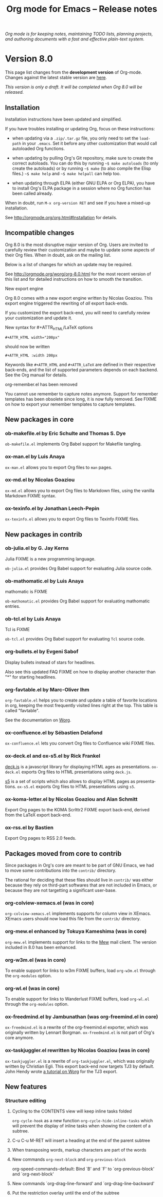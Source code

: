 #+TITLE:     Org mode for Emacs -- Release notes
#+AUTHOR:    Carsten Dominik
#+EMAIL:     carsten at orgmode dot org
#+LANGUAGE:  en
#+STARTUP:   hidestars
#+LINK:      git http://orgmode.org/w/?p=org-mode.git;a=commit;h=%s
#+LINK:      doc http://orgmode.org/worg/doc.html#%s
#+OPTIONS:   H:3 num:nil toc:t \n:nil @:t ::t |:t ^:t *:t TeX:t author:nil <:t LaTeX:t
#+KEYWORDS:  Org Org-mode Emacs outline planning note authoring project plain-text LaTeX HTML
#+DESCRIPTION: Org Org-mode Emacs Changes ChangeLog release notes
#+STYLE:     <link rel="stylesheet" href="org-changes.css" type="text/css" />

#+BEGIN_HTML
<div id="top"><p><em>Org mode is for keeping notes, maintaining TODO lists, planning
projects, and authoring documents with a fast and effective plain-text system.</em></p></div>
#+END_HTML

* Version 8.0

  This page list changes from the *development version* of Org-mode.
  Changes against the latest stable version are [[file:Changes_old.org][here]].

/This version is only a draft.  It will be completed when Org 8.0 will be
released./

** Installation

   Installation instructions have been updated and simplified.
   
   If you have troubles installing or updating Org, focus on these
   instructions:

   - when updating via a =.zip/.tar.gz= file, you only need to set the
     =load-path= in your =.emacs=.  Set it before any other customization
     that would call autoloaded Org functions.

   - when updating by pulling Org's Git repository, make sure to create the
     correct autoloads.  You can do this by running =~$ make autoloads= (to
     only create the autoloads) or by running =~$ make= (to also compile
     the Elisp files.)  =~$ make help= and =~$ make helpall= can help too.

   - when updating through ELPA (either GNU ELPA or Org ELPA), you have to
     install Org's ELPA package in a session where no Org function has been
     called already.

   When in doubt, run =M-x org-version RET= and see if you have a mixed-up
   installation.
   
   See http://orgmode.org/org.html#Installation for details.

** Incompatible changes

   Org 8.0 is the most disruptive major version of Org.  Users are invited
   to carefully review their customization and maybe to update some aspects
   of their Org files.  When in doubt, ask on the mailing list.

   Below is a list of changes for which an update may be required.
   
   See http://orgmode.org/worg/org-8.0.html for the most recent version of
   this list and for detailed instructions on how to smooth the transition.

**** New export engine
     
     Org 8.0 comes with a new export engine written by Nicolas Goaziou.
     This export engine triggered the rewriting of /all/ export back-ends.

     If you customized the export back-end, you will need to carefully
     review your customization and update it.

**** New syntax for #+ATTR_HTML/LaTeX options

     : #+ATTR_HTML width="200px"

     should now be written

     : #+ATTR_HTML :width 200px

     Keywords like =#+ATTR_HTML= and =#+ATTR_LaTeX= are defined in their
     respective back-ends, and the list of supported parameters depends on
     each backend.  See the Org manual for details.

**** org-remember.el has been removed

     You cannot use remember to capture notes anymore.  Support for
     remember templates has been obsolete since long, it is now fully
     removed.  See FIXME on how to export your remember templates to
     capture templates.

** New packages in core

*** ob-makefile.el by Eric Schulte and Thomas S. Dye

    =ob-makefile.el= implements Org Babel support for Makefile tangling.

*** ox-man.el by Luis Anaya

    =ox-man.el= allows you to export Org files to =man= pages.

*** ox-md.el by Nicolas Goaziou

    =ox-md.el= allows you to export Org files to Markdown files, using the
    vanilla Markdown FIXME syntax.
    
*** ox-texinfo.el by Jonathan Leech-Pepin
    
    =ox-texinfo.el= allows you to export Org files to Texinfo FIXME files.

** New packages in contrib

*** ob-julia.el by G. Jay Kerns

    Julia FIXME is a new programming language.

    =ob-julia.el= provides Org Babel support for evaluating Julia source
    code.

*** ob-mathomatic.el by Luis Anaya

    mathomatic is FIXME

    =ob-mathomatic.el= provides Org Babel support for evaluating mathomatic
    entries.

*** ob-tcl.el by Luis Anaya

    Tcl is FIXME

    =ob-tcl.el= provides Org Babel support for evaluating =Tcl= source
    code.

*** org-bullets.el by Evgeni Sabof
    
    Display bullets instead of stars for headlines.

    Also see this updated FAQ FIXME on how to display another character
    than "*" for starting headlines.

*** org-favtable.el by Marc-Oliver Ihm

    =org-favtable.el= helps you to create and update a table of favorite
    locations in org, keeping the most frequently visited lines right at
    the top.  This table is called "favtable".

    See the documentation on [[http://orgmode.org/worg/org-contrib/org-favtable.html][Worg]].

*** ox-confluence.el by Sébastien Delafond

    =ox-confluence.el= lets you convert Org files to Confluence wiki FIXME
    files.

*** ox-deck.el and ox-s5.el by Rick Frankel
    
    [[http://imakewebthings.com/deck.js/][deck.js]] is a javascript library for displaying HTML ages as
    presentations.  =ox-deck.el= exports Org files to HTML presentations
    using =deck.js=.

    [[http://meyerweb.com/eric/tools/s5/][s5]] is a set of scripts which also allows to display HTML pages as
    presentations.  =ox-s5.el= exports Org files to HTML presentations
    using =s5=.

*** ox-koma-letter.el by Nicolas Goaziou and Alan Schmitt

    Export Org pages to the KOMA Scrlttr2 FIXME export back-end, derived
    from the LaTeX export back-end.

*** ox-rss.el by Bastien
    
    Export Org pages to RSS 2.0 feeds.

** Packages moved from core to contrib

Since packages in Org's core are meant to be part of GNU Emacs, we had to
move some contributions into the =contrib/= directory.

The rational for deciding that these files should live in =contrib/= was
either because they rely on third-part softwares that are not included in
Emacs, or because they are not targetting a significant user-base.

*** org-colview-xemacs.el (was in core)

    =org-colview-xemacs.el= implements supports for column view in XEmacs.
    XEmacs users should now load this file from the =contrib/= directory.

*** org-mew.el enhanced by Tokuya Kameshima (was in core)
    
    =org-mew.el= implements support for links to the [[http://www.mew.org][Mew]] mail client.  The
    version included in 8.0 has been enhanced.
    
*** org-w3m.el (was in core)

    To enable support for links to w3m FIXME buffers, load =org-w3m.el= through
    the =org-modules= option.

*** org-wl.el (was in core)

    To enable support for links to Wanderlust FIXME buffers, load
    =org-wl.el= through the =org-modules= option.

*** ox-freedmind.el by Jambunathan (was org-freemind.el in core)

    =ox-freedmind.el= is a rewrite of the org-freemind.el exporter, which
    was originally written by Lennart Borgman.  =ox-freedmind.el= is not
    part of Org's core anymore.

*** ox-taskjuggler.el rewritten by Nicolas Goaziou (was in core)
    
    =ox-taskjuggler.el= is a rewrite of =org-taskjuggler.el=, which was
    originally written by Christian Egli.  This export back-end now targets
    TJ3 by default.  John Hendy wrote [[http://orgmode.org/worg/org-tutorials/org-taskjuggler3.html][a tutorial on Worg]] for the TJ3
    export.

** New features

# syntaxe des attributs
# completion sur les mots clefs
# macros

*** Structure editing

**** Cycling to the CONTENTS view will keep inline tasks folded

=org-cycle-hook= as a new function =org-cycle-hide-inline-tasks= which will
prevent the display of inline tasks when showing the content of a subtree.

**** C-u C-u M-RET will insert a heading at the end of the parent subtree

**** When transposing words, markup characters are part of the words

# `org-transpose-words'

**** New commands =org-next-block= and =org-previous-block=

org-speed-commands-default:
Bind `B' and `F' to `org-previous-block' and `org-next-block'

**** New commands `org-drag-line-forward' and `org-drag-line-backward'

**** Put the restriction overlay until the end of the subtree
**** Don't activate speed commands within code src blocks (?)

**** C-c - in a region will make a list item for each line, C-u C-u for the first line
**** When a list item has a checkbox, inserting a new item will use a checkbox too

**** Allow a custom headline prefix in orgstruct-mode
*** Calendar, diary and appts

**** New variable (Incompatible change?): org-read-date-minibuffer-local-map
**** When reading a date in Org, bind `!' to `diary-view-entries'
**** org-agenda.el (org-diary): Only keep the descriptions of the links
*** Scheduled/deadline

**** Implement "delay" cookies for scheduled items.

org.el: Allow C-u C-u to insert a warning/delay cookie for
org-deadline/org-schedule

Use "--2d" to ignore the delay for repeated occurrences

org.el (org-auto-repeat-maybe): Suppress temporary delays

org.el (org-deadline, org-schedule): Set the warning/delay relatively to the timestamp

**** New allowed value `repeated-after-deadline'
*** Agenda

**** New agenda type agenda* and entry types :timestamp* :deadline*
**** "|" in agenda view now filter by regexp
**** Allow writing an agenda to an .org file

Don't copy headlines' subtrees when writing to an .org file

**** Implement new sorting strategies
**** New option =org-agenda-search-view-max-outline-level=

The options set the maximum outline level to display in search view.
E.g. when this is set to 1, the search view will only show headlines of
level 1.

**** Use =%s= for displaying "breadcrumbs" in the agenda views

=org-agenda-prefix-format= allows to use a =%b= formatter to tell Org to
display "breadcrumbs" in the agenda view.

**** Use =%l= for displaying the level in the agenda view

=org-agenda-prefix-format= allows to use a =%l= formatter to tell Org to
display entries with additional spaces corresponding to their level.

**** New formatting string for past deadlines in =org-agenda-deadline-leaders=
**** New option =org-agenda-todo-ignore-time-comparison-use-seconds=

This allows to compare times using seconds, not days, when honoring
options like =org-agenda-todo-ignore-*= in the agenda display.

**** New options to limit the number of displayed entries

- =org-agenda-max-entries=
- =org-agenda-max-todos=
- =org-agenda-max-tags=
- =org-agenda-max-effort=

**** =org-agenda-write= will ask before overwriting an existing file

org-agenda.el (org-agenda-write): Overwrite file when called
non-interactively

**** New option =org-agenda-entry-text-leaders=

**** New option for org-agenda-skip-deadline-prewarning-if-scheduled

: This variable may be set to nil, t, the symbol `pre-scheduled',
: or a number which will then give the number of days before the actual
: deadline when the prewarnings should resume. The symbol `pre-scheduled'
: eliminates the deadline prewarning only prior to the scheduled date.

http://orgmode.org/cgit.cgi/org-mode.git/commit/?id=796fca3f18e6aab9f5d73f47e284b4e08fcc2596
**** org-class now support holiday strings in the skip-weeks parameter

    For example, this task will now be skipped only on new year's day:
    
    : * Task
    :   <%%(org-class 2012 1 1 2013 12 12 2 "New Year's Day")>

*** Tags

Using =#+TAGS: { Tag1 : Tag2 Tag3 }= will define =Tag1= as a "group tag"
(note the colon after =Tag1=).  If you search for =Tag1=, it will return
headlines containing either Tag1, Tag2 or Tag3.

You can use group tags for sparse tree in an Org buffer, for creating
agenda views, and for filtering.

See http://orgmode.org/org.html# FIXME for details.

*** Links

**** C-u C-u M-x org-store-link RET will ignore non-core link functions

**** C-c l on an active region will store links for each lines
**** C-c C-M-l will add a default description for links which don't have one
**** Don't add curly braces to bracket links within internal links

**** When storing links and there is a keyword at point, use the keyword

# org.el (org-store-link): Use keyword at point as the search string

**** Better ido support when inserting a link
*** Table

**** Use nan for empty fields in Calc formulas
**** Handle localized time-stamps in formulas evaluation

**** New lookup functions

http://orgmode.org/cgit.cgi/org-mode.git/commit/?id=e375cfd834b8cd9acc47b396578f32ca2cca6632

=org-loopup-first=
=org-loopup-last=
=org-loopup-all=
*** Clocking

**** New option `org-clock-rounding-minutes'
**** New option `org-time-clocksum-use-effort-durations'
**** New option `org-clock-x11idle-program-name'
**** New option =org-use-last-clock-out-time-as-effective-time=

When non-nil, use the last clock out time for `org-todo'.
Note that this option has precedence over the combined use of
`org-use-effective-time' and `org-extend-today-until'.
**** S-<left/right> on a clocksum column will update the sum by updating the last clock
**** C-u 3 C-S-<up/down> will update clock timestamps synchronously by 3 units

**** New parameter =:wstart= for clocktables to define the week start day
**** New parameter :mstart to state the starting day of the month
**** Allow relative times in clocktable tstart and tend options
**** The clocktable summary is now a caption
**** :tstart and :tend allow relative "<-1w>" or "<now>"

*** New startup keywords

=org-log-into-drawer=

logdrawer
nologdrawer

=org-log-states-order-reversed=

logstatesreversed
nologstatesreversed

=org-startup-with-latex-preview=
latexpreview
nolatexpreview
*** Babel

**** New =:post= header argument post processes results
     This header argument may be used to pass the results of the
     current code block through another code block for
     post-processing.  See the manual for example usage.

**** New Babel files only need to (require 'ob)

When writing a new Babel file, you now only need to use =(require 'ob)=
instead of requiring each Babel library one by one.

**** C-u C-u M-x org-babel-tangle RET will tangle by the target file of the block at point
**** Use C-c C-k for `org-edit-src-abort'
**** New option =org-edit-src-auto-save-idle-delay=

org-src.el: Prevent saving when editing fixed-width buffer, exiting will
save already

org-src.el (org-edit-src-auto-save-idle-delay): Deactivate auto-saving by
default

**** Don't collect blocks in commented out headings
**** Do not ask for confirmation if cached value is current
**** New variable =org-babel-hash-show-time= to show a time-stamp in the result hash
**** ob-sql.el

Gary Oberbrunner (1):
      Improvements to Org SQL support

http://orgmode.org/cgit.cgi/org-mode.git/commit/?id=e2b17ccc52826416e6b53d48c180ffa71f8fccdf

**** ob-python.el

=org-babel-python-command= and =org-babel-python-mode= are now customizable
variables.
*** Export
    
**** New export dispatcher
***** Make repeating a subtree-restricted export command remember the subtree

**** New default value of =org-export-copy-to-kill-ring= is 'if-interactive
**** LaTeX

***** ox-latex: Support tikz images, :width, and :height

**** HTML
***** =org-html-coding-system= is now =utf-8=
***** New default for org-html-divs
***** CSS changes
****** Add CSS classes to list tags
****** New CSS .underline and #org-div-home-and-up.

**** org-man.el (org-man-export): New function to export links of type "man"

*** Faces

**** In the agenda, use `org-todo-keyword-faces' to highlight selected TODO keywords.
**** Org now fontifies radio link targets by default.
**** New face `org-priority'.  Enhance fontification of priority cookies in agenda.
**** New face `org-tag-group' for group tags

** COMMENT Important bug fixes

** Known issues

*** Installing from ELPA

If you install Org from GNU ELPA or Org ELPA, you need to do this before
visiting any Org file.  This is due to a problem in Emacs package system.

** Miscellaneous

*** org-protocol: Pass optional value using query in url to capture from protocol.
*** New option =org-image-actual-width=

Allows to change the width of in-buffer displayed images. 

*** When no refile history, use the current filename

*** Support using git-annex with Org attachments

*** New option =org-mobile-allpriorities=

*** When you cannot change the TODO state of a task, Org will display the blocking task

*** org-bibtex.el now use `visual-line-mode' instead of the deprecated `longlines-mode'.
*** Allow =C-1= as a prefix for =org-agenda-capture= and =org-capture=

With a =C-1= prefix, use the =HH:MM= value at point (if any) or the current
=HH:MM= time.
*** Capture: Expand keywords within %(sexp) placeholder in template
*** Allow to contextualize capture and agenda commands by checking the name of the buffer

*** =org-format-latex-options= allows to set the foreground/background colors automatically
*** New command `org-set-property-and-value' bound to `C-c C-x P'
*** New option =org-archive-file-header-format=

*** org-drill.el has been updated to version 2.3.7
*** Add the "neg" entity in =org-entities=
*** Use =user-error= instead of =error= in many places (move and table commands)
*** When sorting entries or items, only the description of hidden links is considered

*** Allow to specify the separator used in an outline path
*** org-docview.el (org-docview-export): New function to export docview links
*** org-clone-subtree-with-time-shift

Don't prompt for a time shift by default.
prompt for a time shift when there is a time stamp.

*** Babel
**** adding :eps header argument to ditaa code blocks
*** contrib/

**** New option to start Gnus with `gnus-no-server'
**** Various improvements to org-contacts.el (Daimrod)
**** Org distribution comes with htmlize.el v1.43
**** Orgpan (Jonas Bernoulli)

      Orgpan: resize the correct window
      Orgpan: quiet byte-compiler



**** org-mac-iCal.el (org-mac-iCal): Support version 10.8.

** Outside Org

: Two new libraries ('poporg' by François Pinard and 'outorg' by Thorsten
: Jolitz) now enable editing of comment-sections from source-code buffers
: in temporary Org-mode buffers, making the full editing power of Org-mode
: available. 'outorg' comes together with 'outshine' and 'navi-mode', two
: more libraries by Thorsten Jolitz with the goal to give source-code
: buffers the 'look & feel' of Org-mode buffers while greatly improving
: navigation and structure editing. A detailed description can be found
: here: http://orgmode.org/worg/org-tutorials/org-outside-org.html

* Older changes

For older Changes, see [[file:Changes_old.org][old changes]].

